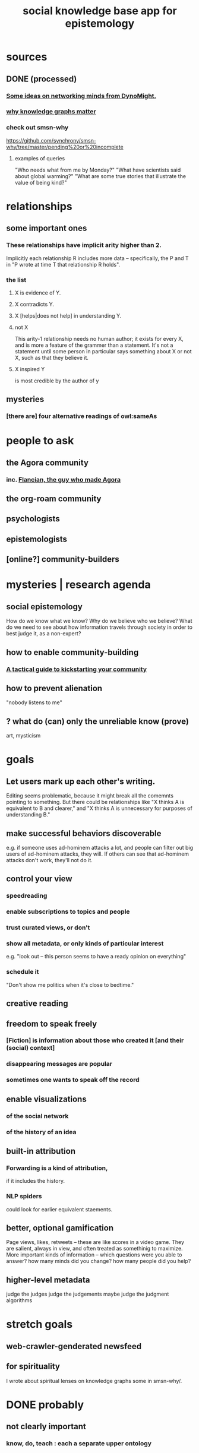 :PROPERTIES:
:ID:       c48cbb26-cdf3-4109-b729-3abd58c2d4bc
:ROAM_ALIASES: pistm
:END:
#+title: social knowledge base app for epistemology
* sources
** DONE (processed)
*** [[id:4cb72658-2d91-4450-8bd5-54e04d3de051][Some ideas on networking minds from DynoMight.]]
*** [[id:667bf4ea-d99d-41bb-98a9-368a86877e3e][why knowledge graphs matter]]
*** check out smsn-why
    https://github.com/synchrony/smsn-why/tree/master/pending%20or%20incomplete
**** examples of queries
     "Who needs what from me by Monday?"
     "What have scientists said about global warming?"
     "What are some true stories that illustrate the value of being kind?"
* relationships
** some important ones
*** These relationships have implicit arity higher than 2.
    Implicitly each relationship R includes more data --
    specifically, the P and T in
    "P wrote at time T that relationship R holds".
*** the list
**** X is evidence of Y.
**** X contradicts Y.
**** X [helps|does not help] in understanding Y.
**** not X
     This arity-1 relationship needs no human author;
     it exists for every X,
     and is more a feature of the grammer than a statement.
     It's not a statement until some person in particular
     says something about X or not X,
     such as that they believe it.
**** X inspired Y
     is most credible by the author of y
** mysteries
*** [there are] four alternative readings of owl:sameAs
* people to ask
** the Agora community
*** inc. [[id:4d3b3efd-41a9-49a9-be5a-740d83b15ac9][Flancian, the guy who made Agora]]
** the org-roam community
** psychologists
** epistemologists
** [online?] community-builders
* mysteries | research agenda
** social epistemology
   How do we know what we know?
   Why do we believe who we believe?
   What do we need to see about how information travels through society in order to best judge it, as a non-expert?
** how to enable community-building
*** [[id:88ccba5f-44f6-4748-9ae0-962cc48272f4][A tactical guide to kickstarting your community]]
** how to prevent alienation
   "nobody listens to me"
** ? what do (can) only the unreliable know (prove)
   art, mysticism
* goals
** Let users mark up each other's writing.
   Editing seems problematic,
   because it might break all the comemnts pointing to something.
   But there could be relationships like
   "X thinks A is equivalent to B and clearer,"
   and "X thinks A is unnecessary for purposes of understanding B."
** make successful behaviors discoverable
   e.g. if someone uses ad-hominem attacks a lot,
   and people can filter out big users of ad-hominem attacks,
   they will. If others can see that ad-hominem attacks don't work,
   they'll not do it.
** control your view
*** speedreading
*** enable subscriptions to topics and people
*** trust curated views, or don't
*** show all metadata, or only kinds of particular interest
    e.g. "look out -- this person seems to have a ready opinion on everything"
*** schedule it
    "Don't show me politics when it's close to bedtime."
** creative reading
** freedom to speak freely
*** [Fiction] is information about those who created it [and their (social) context]
*** disappearing messages are popular
*** sometimes one wants to speak off the record
** enable visualizations
*** of the social network
*** of the history of an idea
** built-in attribution
*** Forwarding is a kind of attribution,
    if it includes the history.
*** NLP spiders
    could look for earlier equivalent staements.
** better, optional gamification
   Page views, likes, retweets -- these are like scores in a video game. They are salient, always in view, and often treated as somethinig to maximize. More important kinds of information -- which questions were you able to answer? how many minds did you change? how many people did you help?
** higher-level metadata
   judge the judges
   judge the judgements
   maybe judge the judgment algorithms
* stretch goals
** web-crawler-genderated newsfeed
** for spirituality
   I wrote about spiritual lenses on knowledge graphs some in smsn-why/.
* DONE probably
** not clearly important
*** know, do, teach : each a separate upper ontology
** obvious advantages
*** Living vicariously saves time.
    This is an advantage that began with
    storytelling and writing;
    software will only extend it.
